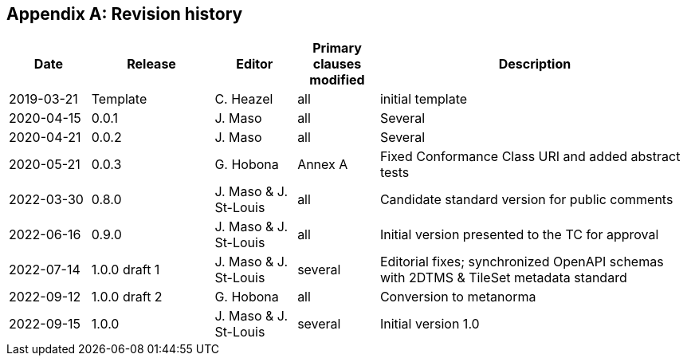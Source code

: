 [appendix,obligation=informative]
== Revision history

[%unnumbered]
[cols="12,18,12,12,46",options="header"]
|===
|Date |Release |Editor | Primary clauses modified |Description
|2019-03-21 |Template |C. Heazel |all |initial template
|2020-04-15 |0.0.1 |J. Maso |all |Several
|2020-04-21 |0.0.2 |J. Maso |all |Several
|2020-05-21 |0.0.3 |G. Hobona |Annex A |Fixed Conformance Class URI and added abstract tests
|2022-03-30 |0.8.0 |J. Maso & J. St-Louis |all |Candidate standard version for public comments
|2022-06-16 |0.9.0 |J. Maso & J. St-Louis |all |Initial version presented to the TC for approval
|2022-07-14 |1.0.0 draft 1 |J. Maso & J. St-Louis |several |Editorial fixes; synchronized OpenAPI schemas with 2DTMS & TileSet metadata standard
|2022-09-12 |1.0.0 draft 2 |G. Hobona |all |Conversion to metanorma
|2022-09-15 |1.0.0 |J. Maso & J. St-Louis |several |Initial version 1.0
|===
